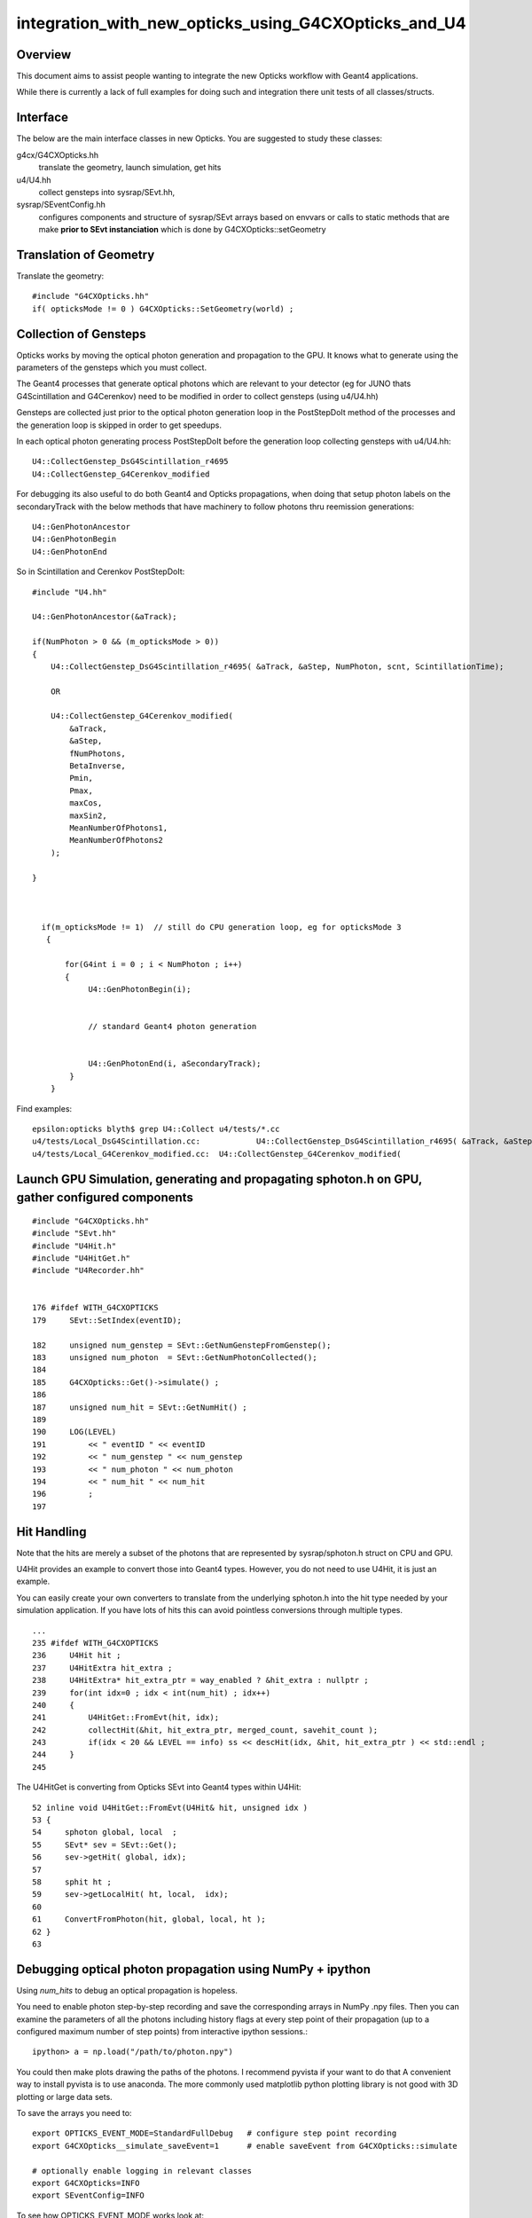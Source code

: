 integration_with_new_opticks_using_G4CXOpticks_and_U4
========================================================

Overview
----------

This document aims to assist people wanting to integrate 
the new Opticks workflow with Geant4 applications. 

While there is currently a lack of full examples for
doing such and integration there unit tests 
of all classes/structs.   


Interface
----------

The below are the main interface classes in new Opticks.
You are suggested to study these classes::


g4cx/G4CXOpticks.hh 
   translate the geometry, launch simulation, get hits 

u4/U4.hh
   collect gensteps into sysrap/SEvt.hh, 

sysrap/SEventConfig.hh
   configures components and structure of sysrap/SEvt arrays
   based on envvars or calls to static methods 
   that are make **prior to SEvt instanciation** 
   which is done by G4CXOpticks::setGeometry


Translation of Geometry
-------------------------

Translate the geometry::

    #include "G4CXOpticks.hh" 
    if( opticksMode != 0 ) G4CXOpticks::SetGeometry(world) ;


Collection of Gensteps
-------------------------

Opticks works by moving the optical photon generation
and propagation to the GPU. It knows what to generate using
the parameters of the gensteps which you must collect.

The Geant4 processes that generate optical photons
which are relevant to your detector 
(eg for JUNO thats G4Scintillation and G4Cerenkov) 
need to be modified in order to collect gensteps (using u4/U4.hh)

Gensteps are collected just prior to the optical photon generation loop
in the PostStepDoIt method of the processes
and the generation loop is skipped in order to get speedups.


In each optical photon generating process PostStepDoIt before the generation loop 
collecting gensteps with u4/U4.hh::

    U4::CollectGenstep_DsG4Scintillation_r4695
    U4::CollectGenstep_G4Cerenkov_modified

For debugging its also useful to do both Geant4 and Opticks 
propagations, when doing that setup photon labels on the secondaryTrack 
with the below methods that have machinery to follow photons thru 
reemission generations::

    U4::GenPhotonAncestor
    U4::GenPhotonBegin
    U4::GenPhotonEnd

So in Scintillation and Cerenkov PostStepDoIt::

      #include "U4.hh"

      U4::GenPhotonAncestor(&aTrack);

      if(NumPhoton > 0 && (m_opticksMode > 0))
      {
          U4::CollectGenstep_DsG4Scintillation_r4695( &aTrack, &aStep, NumPhoton, scnt, ScintillationTime);

          OR

          U4::CollectGenstep_G4Cerenkov_modified(
              &aTrack,
              &aStep,
              fNumPhotons,
              BetaInverse,
              Pmin,
              Pmax,
              maxCos,
              maxSin2,
              MeanNumberOfPhotons1,
              MeanNumberOfPhotons2
          );

      }



        if(m_opticksMode != 1)  // still do CPU generation loop, eg for opticksMode 3
         {

             for(G4int i = 0 ; i < NumPhoton ; i++)
             {
                  U4::GenPhotonBegin(i);


                  // standard Geant4 photon generation


                  U4::GenPhotonEnd(i, aSecondaryTrack);
              }
          }



Find examples::

    epsilon:opticks blyth$ grep U4::Collect u4/tests/*.cc
    u4/tests/Local_DsG4Scintillation.cc:            U4::CollectGenstep_DsG4Scintillation_r4695( &aTrack, &aStep, NumPhoton, scnt, ScintillationTime);
    u4/tests/Local_G4Cerenkov_modified.cc:  U4::CollectGenstep_G4Cerenkov_modified(



Launch GPU Simulation, generating and propagating sphoton.h on GPU, gather configured components
---------------------------------------------------------------------------------------------------

::

    #include "G4CXOpticks.hh"
    #include "SEvt.hh"
    #include "U4Hit.h"
    #include "U4HitGet.h"
    #include "U4Recorder.hh"


    176 #ifdef WITH_G4CXOPTICKS
    179     SEvt::SetIndex(eventID);

    182     unsigned num_genstep = SEvt::GetNumGenstepFromGenstep();
    183     unsigned num_photon  = SEvt::GetNumPhotonCollected();
    184
    185     G4CXOpticks::Get()->simulate() ;
    186
    187     unsigned num_hit = SEvt::GetNumHit() ;
    189
    190     LOG(LEVEL)
    191         << " eventID " << eventID
    192         << " num_genstep " << num_genstep
    193         << " num_photon " << num_photon
    194         << " num_hit " << num_hit
    196         ;
    197


Hit Handling
--------------

Note that the hits are merely a subset of the photons 
that are represented by sysrap/sphoton.h struct on CPU and GPU.

U4Hit provides an example to convert those into Geant4 types.
However, you do not need to use U4Hit, it is just an example. 

You can easily create your own converters to translate from the 
underlying sphoton.h into the hit type needed by your simulation application. 
If you have lots of hits this can avoid pointless conversions through 
multiple types. 

::

    ...
    235 #ifdef WITH_G4CXOPTICKS
    236     U4Hit hit ;
    237     U4HitExtra hit_extra ;
    238     U4HitExtra* hit_extra_ptr = way_enabled ? &hit_extra : nullptr ;
    239     for(int idx=0 ; idx < int(num_hit) ; idx++)
    240     {
    241         U4HitGet::FromEvt(hit, idx);
    242         collectHit(&hit, hit_extra_ptr, merged_count, savehit_count );
    243         if(idx < 20 && LEVEL == info) ss << descHit(idx, &hit, hit_extra_ptr ) << std::endl ;
    244     }
    245


The U4HitGet is converting from Opticks SEvt into Geant4 types within U4Hit::

     52 inline void U4HitGet::FromEvt(U4Hit& hit, unsigned idx )
     53 {
     54     sphoton global, local  ;
     55     SEvt* sev = SEvt::Get();
     56     sev->getHit( global, idx);
     57
     58     sphit ht ;
     59     sev->getLocalHit( ht, local,  idx);
     60
     61     ConvertFromPhoton(hit, global, local, ht );
     62 }
     63



Debugging optical photon propagation using NumPy + ipython
-------------------------------------------------------------


Using *num_hits* to debug an optical propagation is hopeless.

You need to enable photon step-by-step recording and 
save the corresponding arrays in NumPy .npy files.
Then you can examine the parameters of all the photons including
history flags at every step point of their propagation
(up to a configured maximum number of step points) from
interactive ipython sessions.::

    ipython> a = np.load("/path/to/photon.npy")

You could then make plots drawing the paths of the photons.
I recommend pyvista if your want to do that
A convenient way to install pyvista is to use anaconda.
The more commonly used matplotlib python plotting library
is not good with 3D plotting or large data sets.

To save the arrays you need to::

    export OPTICKS_EVENT_MODE=StandardFullDebug   # configure step point recording
    export G4CXOpticks__simulate_saveEvent=1      # enable saveEvent from G4CXOpticks::simulate

    # optionally enable logging in relevant classes
    export G4CXOpticks=INFO
    export SEventConfig=INFO

To see how OPTICKS_EVENT_MODE works look at::

    sysrap/SEventConfig.hh
    sysrap/SEventConfig.cc

Especially::

    324 int SEventConfig::Initialize() // static
    325 {
    326     const char* mode = EventMode();
    327     int maxbounce = MaxBounce();
    328
    329     if(strcmp(mode, Default) == 0 )
    330     {
    331         SetCompMaskAuto() ;   // comp set based on Max values
    332     }
    333     else if(strcmp(mode, StandardFullDebug) == 0 )
    334     {
    335         SEventConfig::SetMaxRecord(maxbounce+1);
    336         SEventConfig::SetMaxRec(maxbounce+1);
    337         SEventConfig::SetMaxSeq(maxbounce+1);
    338         SEventConfig::SetMaxPrd(maxbounce+1);
    339
    340         // since moved to compound sflat/stag so MaxFlat/MaxTag should now either be 0 or 1, nothing else
    341         SEventConfig::SetMaxTag(1);
    342         SEventConfig::SetMaxFlat(1);
    343         SetCompMaskAuto() ;   // comp set based on Max values
    344     }
    345     else
    346     {
    347         LOG(fatal) << "mode [" << mode << "] IS NOT RECOGNIZED "  ;
    348         LOG(fatal) << " options : " << Default << "," << StandardFullDebug ;
    349         assert(0);
    350     }


To see what G4CXOpticks__simulate_saveEvent is doing look at g4cx/G4CXOpticks.cc simulate method. 


The directory where the numpy arrays is saved is based
on your executable name and the event index you set with::

   SEvt::SetIndex(eventid);

Enable logging in SEvt to see what it is::

    export SEvt=INFO

Opticks has lots of python machinery for loading and presenting
such NumPy .npy arrays in the "ana" directory and all over the place.
However it is better to examine them manually using ipython to begin with,
because most people will need to improve their NumPy+ipython skills
to make best use of this debugging info and to be able to understand
the python machinery.




Debugging Lack of Hits
---------------------------

*hits* are the subset of *photons* with flagmask matching the hitmask (default SURFACE_DETECT)
so when you get no hits it means that none of your photons .flagmask has
all the bits of the hitmask set.

You can of course select the hits array from the photons array using one line of NumPy,
but that will just match with NumPy what the C++/CUDA would do.

You can learn about the mechanics of hit selection in::

   ~/opticks/notes/mechanics_of_hit_selection.rst
   https://bitbucket.org/simoncblyth/opticks/src/master/notes/mechanics_of_hit_selection.rst




Logging Control
-----------------

Logging of almost all classes/struct can be controlled by setting 
envvars corresponding to the name of the classs/struct, eg::

    export SEvt=INFO
   


About Geometry Translation in G4CXOpticks::setGeometry
-----------------------------------------------------------

The translation code is still in flux with both old and new
approaches in use and an entire geometry model too many.::


    .        extg4         CSG_GGeo
    Geant4  ---->   GGeo ------->   CSG

The CSG_GGeo package translates the GGeo geometry model
into CSG which gets upload to GPU.

X4Geo::Translate
   old way with loads of code, entire extg4 package, still in use

U4Tree::Create
   is a simpler approach to translation that I am starting to develop
   which is aiming to go directly


::

    210 void G4CXOpticks::setGeometry(const G4VPhysicalVolume* world )
    211 {
    212     LOG(LEVEL) << " G4VPhysicalVolume world " << world ;
    213     assert(world);
    214     wd = world ;
    215
    216     sim = SSim::Create();
    217     stree* st = sim->get_tree();
    219     tr = U4Tree::Create(st, world, SensorIdentifier ) ;
    220 
    221  
    222     // GGeo creation done when starting from a gdml or live G4,  still needs Opticks instance
    223     Opticks::Configure("--gparts_transform_offset --allownokey" );
    224 
    225     GGeo* gg_ = X4Geo::Translate(wd) ;
    226     setGeometry(gg_);
    227 }


Debugging Geometry Issues with NumPy+ipython
-----------------------------------------------

The best way to start debugging geometry is to persist it by rerunning with::

    export G4CXOpticks=INFO
    export G4CXOpticks__setGeometry_saveGeometry=$HOME/.opticks/GEOM/$GEOM

The above envvar configures directory to save the geometry.

Then you can run small executables or python scripts
which load various parts of the persisted geometry and run tests.
One, of many, of such tests is sysrap/tests/stree_test.sh
Build and use that::

    cd ~/opticks/sysrap/tests

    ./stree_test.sh build
        ## builds stree_test binary

    ./stree_test.sh run
        ## these load the geometry into C++ and run tests against it
        ## one of the tests dumps sensor info

    ./stree_test.sh ana
        ## this loads the same geometry into ipython
        ## and run tests against it



How to report problems
-------------------------


Whenever you get asserts please run under gdb and provide a backtrace.
The backtrace gives precisely the call stack that resulted in the assert.

Collect a backtrace using gdb::

    gdb /path/to/execuable
    r   # run

    bt  # short for backtrace, after hit assert



Making Your GPU Geometry Faster
---------------------------------
    
The translation gets exercised mostly with highly factorizable geometry
with many thousands of PMTs that become instanced.
Instancing greatly reduces GPU memory resources for geometry
that has many repeated elements.
    
This factorization works by computing a digest
(based on all the transforms and shape indices of the subtree)
for every subtree of the entire tree of volumes.  
Then repeated subtrees are identified as "factored" pieces of the
geometry that get instanced : ie treated as identical just requiring
a different transform to place them.

The volumes with subtrees that are not repeated enough times 
to pass instancing cuts are treated as "remainder" volumes  
(the cut is something like 500 repeats).
All the remainder volumes are treated together in the so
called global factor (with repeat index 0) which does not
get instanced.

There is potentially a large performance differences between
an instanced geometry and an all global one.
But this performance difference  will be very dependent
on the geometry so its good to do both and compare performance.

